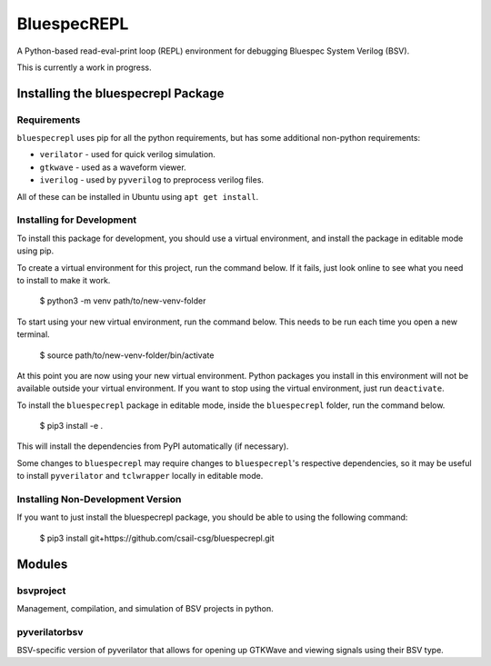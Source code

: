 BluespecREPL
============

A Python-based read-eval-print loop (REPL) environment for debugging Bluespec
System Verilog (BSV).

This is currently a work in progress.

Installing the bluespecrepl Package
-----------------------------------

Requirements
^^^^^^^^^^^^

``bluespecrepl`` uses pip for all the python requirements, but has some
additional non-python requirements:

- ``verilator`` - used for quick verilog simulation.
- ``gtkwave`` - used as a waveform viewer.
- ``iverilog`` - used by ``pyverilog`` to preprocess verilog files.

All of these can be installed in Ubuntu using ``apt get install``.

Installing for Development
^^^^^^^^^^^^^^^^^^^^^^^^^^

To install this package for development, you should use a virtual environment,
and install the package in editable mode using pip.

To create a virtual environment for this project, run the command below.
If it fails, just look online to see what you need to install to make it work.

    $ python3 -m venv path/to/new-venv-folder

To start using your new virtual environment, run the command below.
This needs to be run each time you open a new terminal.

    $ source path/to/new-venv-folder/bin/activate

At this point you are now using your new virtual environment.
Python packages you install in this environment will not be available outside
your virtual environment.
If you want to stop using the virtual environment, just run ``deactivate``.

To install the ``bluespecrepl`` package in editable mode, inside the
``bluespecrepl`` folder, run the command below.

    $ pip3 install -e .

This will install the dependencies from PyPI automatically (if necessary).

Some changes to ``bluespecrepl`` may require changes to ``bluespecrepl``'s
respective dependencies, so it may be useful to install ``pyverilator`` and
``tclwrapper`` locally in editable mode.

Installing Non-Development Version
^^^^^^^^^^^^^^^^^^^^^^^^^^^^^^^^^^

If you want to just install the bluespecrepl package, you should be able to
using the following command:

    $ pip3 install git+https://github.com/csail-csg/bluespecrepl.git

Modules
-------

bsvproject
^^^^^^^^^^

Management, compilation, and simulation of BSV projects in python.

pyverilatorbsv
^^^^^^^^^^^^^^

BSV-specific version of pyverilator that allows for opening up GTKWave and
viewing signals using their BSV type.


